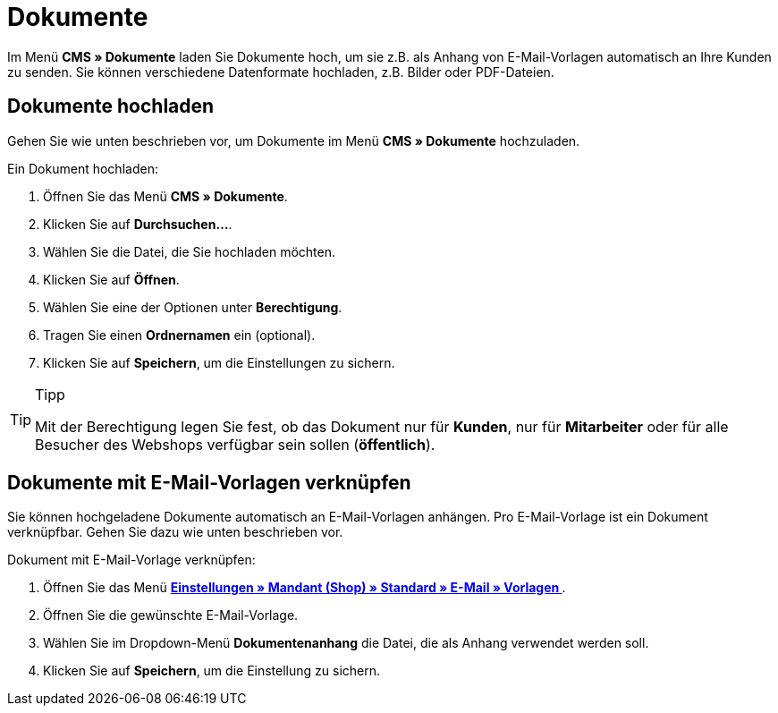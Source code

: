 = Dokumente
:lang: de
// include::{includedir}/_header.adoc[]
:position: 60

Im Menü **CMS » Dokumente** laden Sie Dokumente hoch, um sie z.B. als Anhang von E-Mail-Vorlagen automatisch an Ihre Kunden zu senden. Sie können verschiedene Datenformate hochladen, z.B. Bilder oder PDF-Dateien.

== Dokumente hochladen

Gehen Sie wie unten beschrieben vor, um Dokumente im Menü **CMS » Dokumente** hochzuladen.

[.instruction]
Ein Dokument hochladen:

. Öffnen Sie das Menü **CMS » Dokumente**.
. Klicken Sie auf **Durchsuchen...**.
. Wählen Sie die Datei, die Sie hochladen möchten.
. Klicken Sie auf **Öffnen**.
. Wählen Sie eine der Optionen unter **Berechtigung**.
. Tragen Sie einen **Ordnernamen** ein (optional).
. Klicken Sie auf **Speichern**, um die Einstellungen zu sichern.

[TIP]
.Tipp
====
Mit der Berechtigung legen Sie fest, ob das Dokument nur für **Kunden**, nur für **Mitarbeiter** oder für alle Besucher des Webshops verfügbar sein sollen (**öffentlich**).
====

== Dokumente mit E-Mail-Vorlagen verknüpfen

Sie können hochgeladene Dokumente automatisch an E-Mail-Vorlagen anhängen. Pro E-Mail-Vorlage ist ein Dokument verknüpfbar. Gehen Sie dazu wie unten beschrieben vor.

[.instruction]
Dokument mit E-Mail-Vorlage verknüpfen:

. Öffnen Sie das Menü **<<crm/e-mails-versenden#1200, Einstellungen » Mandant (Shop) » Standard » E-Mail » Vorlagen >>**.
. Öffnen Sie die gewünschte E-Mail-Vorlage.
. Wählen Sie im Dropdown-Menü **Dokumentenanhang** die Datei, die als Anhang verwendet werden soll.
. Klicken Sie auf **Speichern**, um die Einstellung zu sichern.

